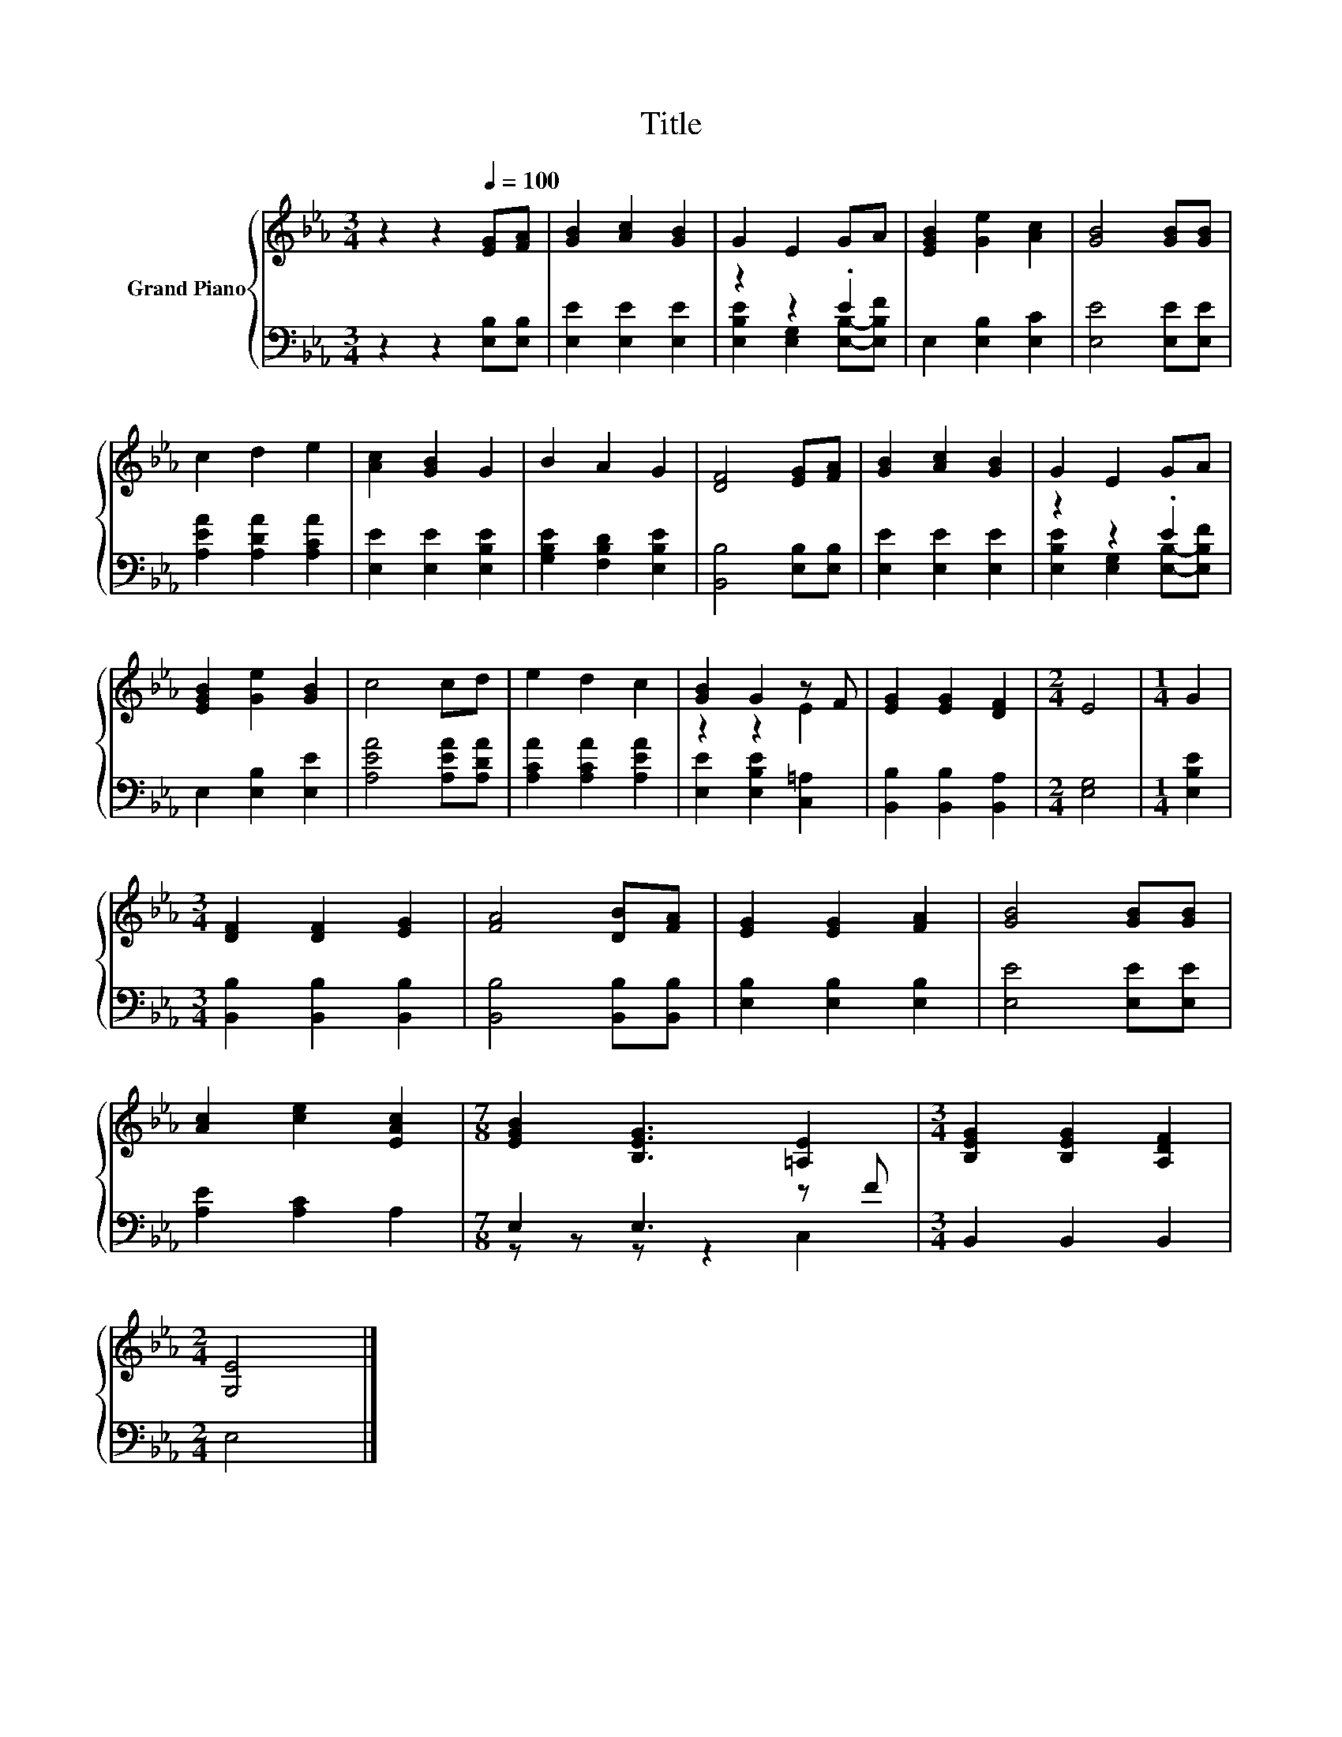 X:1
T:Title
%%score { ( 1 4 ) | ( 2 3 ) }
L:1/8
M:3/4
K:Eb
V:1 treble nm="Grand Piano"
V:4 treble 
V:2 bass 
V:3 bass 
V:1
 z2 z2[Q:1/4=100] [EG][FA] | [GB]2 [Ac]2 [GB]2 | G2 E2 GA | [EGB]2 [Ge]2 [Ac]2 | [GB]4 [GB][GB] | %5
 c2 d2 e2 | [Ac]2 [GB]2 G2 | B2 A2 G2 | [DF]4 [EG][FA] | [GB]2 [Ac]2 [GB]2 | G2 E2 GA | %11
 [EGB]2 [Ge]2 [GB]2 | c4 cd | e2 d2 c2 | [GB]2 G2 z F | [EG]2 [EG]2 [DF]2 |[M:2/4] E4 |[M:1/4] G2 | %18
[M:3/4] [DF]2 [DF]2 [EG]2 | [FA]4 [DB][FA] | [EG]2 [EG]2 [FA]2 | [GB]4 [GB][GB] | %22
 [Ac]2 [ce]2 [EAc]2 |[M:7/8] [EGB]2 [B,EG]3 [=A,E]2 |[M:3/4] [B,EG]2 [B,EG]2 [A,DF]2 | %25
[M:2/4] [G,E]4 |] %26
V:2
 z2 z2 [E,B,][E,B,] | [E,E]2 [E,E]2 [E,E]2 | z2 z2 .E2 | E,2 [E,B,]2 [E,C]2 | [E,E]4 [E,E][E,E] | %5
 [A,EA]2 [A,DA]2 [A,CA]2 | [E,E]2 [E,E]2 [E,B,E]2 | [G,B,E]2 [F,B,D]2 [E,B,E]2 | %8
 [B,,B,]4 [E,B,][E,B,] | [E,E]2 [E,E]2 [E,E]2 | z2 z2 .E2 | E,2 [E,B,]2 [E,E]2 | %12
 [A,EA]4 [A,EA][A,DA] | [A,CA]2 [A,CA]2 [A,EA]2 | [E,E]2 [E,B,E]2 [C,=A,]2 | %15
 [B,,B,]2 [B,,B,]2 [B,,A,]2 |[M:2/4] [E,G,]4 |[M:1/4] [E,B,E]2 | %18
[M:3/4] [B,,B,]2 [B,,B,]2 [B,,B,]2 | [B,,B,]4 [B,,B,][B,,B,] | [E,B,]2 [E,B,]2 [E,B,]2 | %21
 [E,E]4 [E,E][E,E] | [A,E]2 [A,C]2 A,2 |[M:7/8] E,2 E,3 z F |[M:3/4] B,,2 B,,2 B,,2 |[M:2/4] E,4 |] %26
V:3
 x6 | x6 | [E,B,E]2 [E,G,]2 [E,B,]-[E,B,F] | x6 | x6 | x6 | x6 | x6 | x6 | x6 | %10
 [E,B,E]2 [E,G,]2 [E,B,]-[E,B,F] | x6 | x6 | x6 | x6 | x6 |[M:2/4] x4 |[M:1/4] x2 |[M:3/4] x6 | %19
 x6 | x6 | x6 | x6 |[M:7/8] z z z z2 C,2 |[M:3/4] x6 |[M:2/4] x4 |] %26
V:4
 x6 | x6 | x6 | x6 | x6 | x6 | x6 | x6 | x6 | x6 | x6 | x6 | x6 | x6 | z2 z2 E2 | x6 |[M:2/4] x4 | %17
[M:1/4] x2 |[M:3/4] x6 | x6 | x6 | x6 | x6 |[M:7/8] x7 |[M:3/4] x6 |[M:2/4] x4 |] %26

